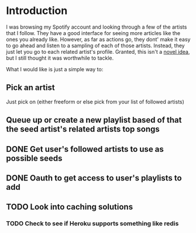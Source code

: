 
* Introduction
I was browsing my Spotify account and looking through a few of the
artists that I follow. They have a good interface for seeing more
articles like the ones you already like. However, as far as actions
go, they dont' make it easy to go ahead and listen to a sampling of
each of those artists. Instead, they just let you go to each related
artist's profile. Granted, this isn't a [[http://stackoverflow.com/questions/19781876/spotify-api-create-temp-playlist-not-loading][novel idea]], but I still
thought it was worthwhile to tackle.

What I would like is just a simple way to:

** Pick an artist
Just pick on (either freeform or else pick from your list of followed artists)

** Queue up or create a new playlist based of that the *seed artist's* related artists top songs

** DONE Get user's followed artists to use as possible seeds
** DONE Oauth to get access to user's playlists to add
** TODO Look into caching solutions
*** TODO Check to see if Heroku supports something like redis
